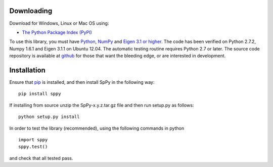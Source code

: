 Downloading
-----------
Download for Windows, Linux or Mac OS using: 

-  `The Python Package Index (PyPI) <http://pypi.python.org/pypi/SpPy/>`_ 

To use this library, you must have `Python <http://www.python.org/>`_, `NumPy <http://numpy.scipy.org/>`_ and `Eigen 3.1 or higher <http://eigen.tuxfamily.org/>`_. The code has been verified on Python 2.7.2, Numpy 1.6.1 and Eigen 3.1.1 on Ubuntu 12.04. The automatic testing routine requires Python 2.7 or later. The source code repository is available at `github <https://github.com/charanpald/SpPy>`_ for those that want the bleeding edge, or are interested in development.  

Installation 
-------------
Ensure that `pip <http://pypi.python.org/pypi/pip>`_ is installed, and then install SpPy in the following way: 

::

	pip install sppy

If installing from source unzip the SpPy-x.y.z.tar.gz file and then run setup.py as follows: 

::

	python setup.py install 

In order to test the library (recommended), using the following commands in python 

::

	import sppy 
	sppy.test() 

and check that all tested pass. 
